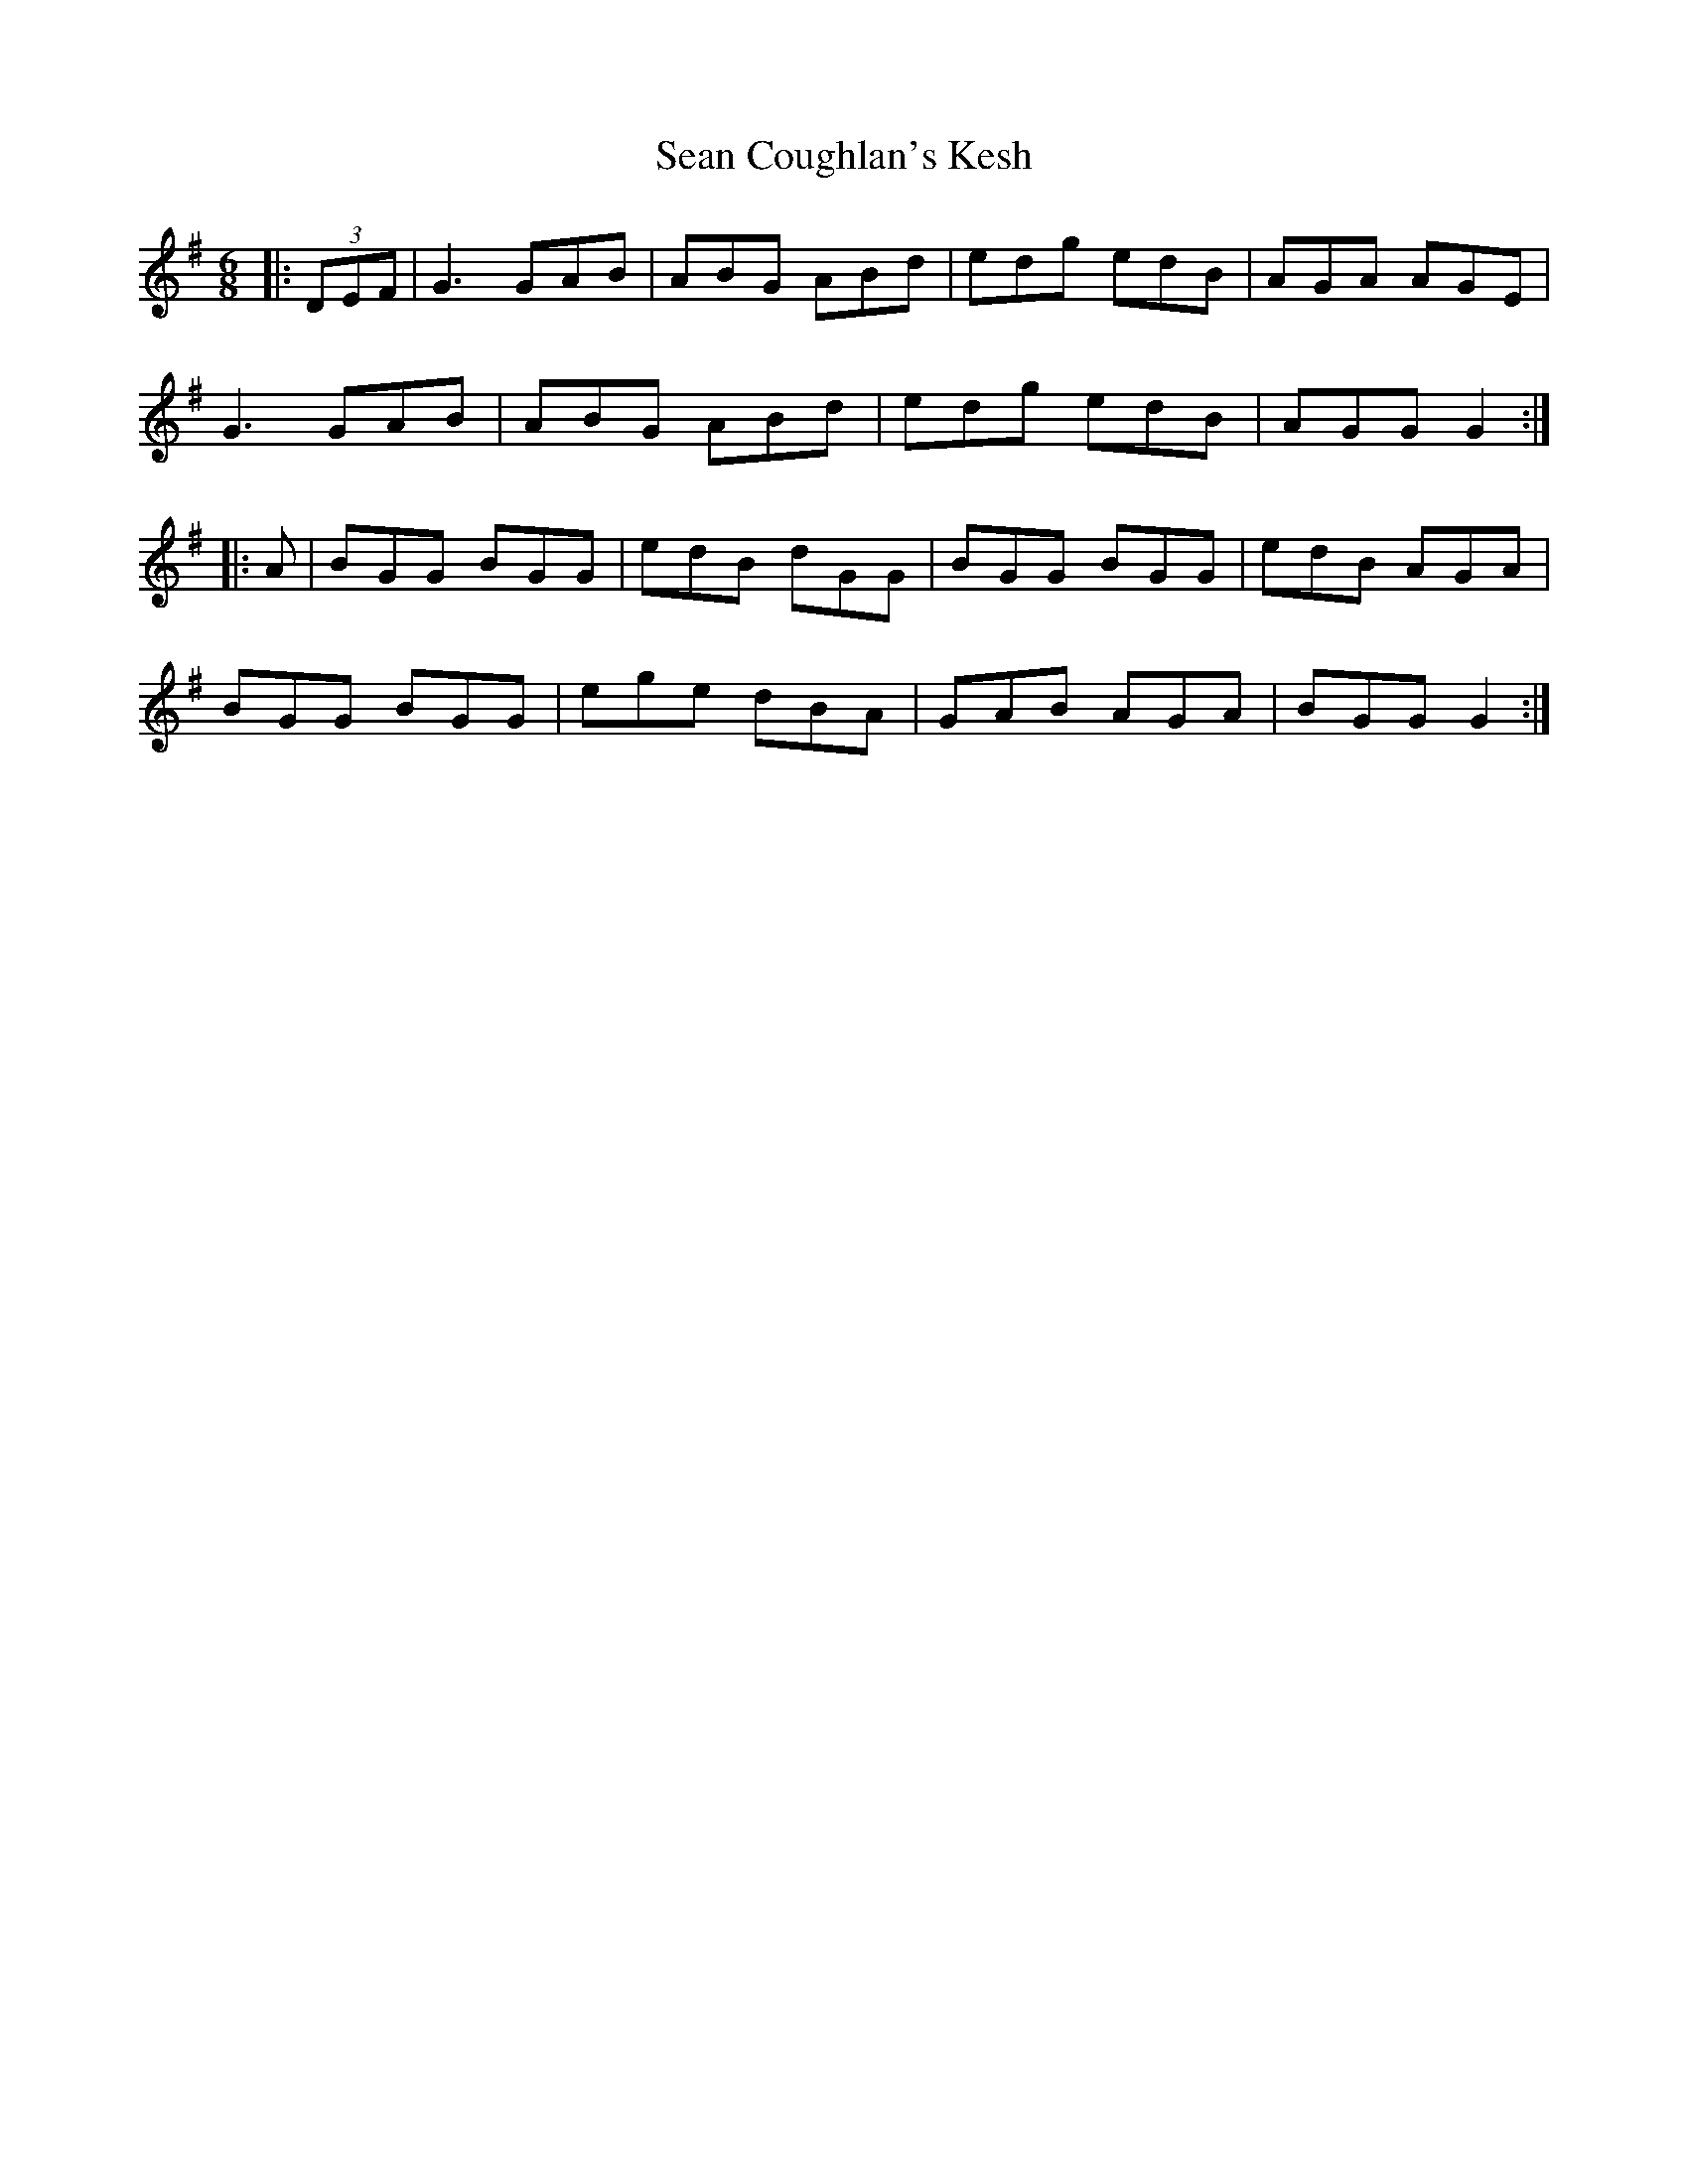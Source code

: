 X: 36343
T: Sean Coughlan's Kesh
R: jig
M: 6/8
K: Gmajor
|:(3DEF|G3 GAB|ABG ABd|edg edB|AGA AGE|
G3 GAB|ABG ABd|edg edB|AGG G2:|
|:A|BGG BGG|edB dGG|BGG BGG|edB AGA|
BGG BGG|ege dBA|GAB AGA|BGG G2:|

